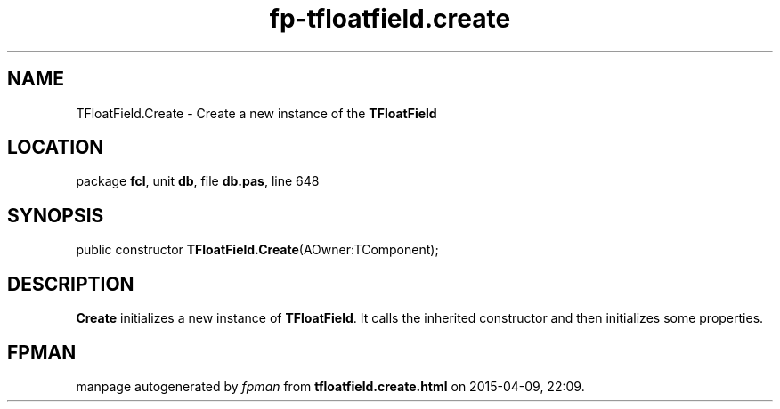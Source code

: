 .\" file autogenerated by fpman
.TH "fp-tfloatfield.create" 3 "2014-03-14" "fpman" "Free Pascal Programmer's Manual"
.SH NAME
TFloatField.Create - Create a new instance of the \fBTFloatField\fR 
.SH LOCATION
package \fBfcl\fR, unit \fBdb\fR, file \fBdb.pas\fR, line 648
.SH SYNOPSIS
public constructor \fBTFloatField.Create\fR(AOwner:TComponent);
.SH DESCRIPTION
\fBCreate\fR initializes a new instance of \fBTFloatField\fR. It calls the inherited constructor and then initializes some properties.


.SH FPMAN
manpage autogenerated by \fIfpman\fR from \fBtfloatfield.create.html\fR on 2015-04-09, 22:09.

